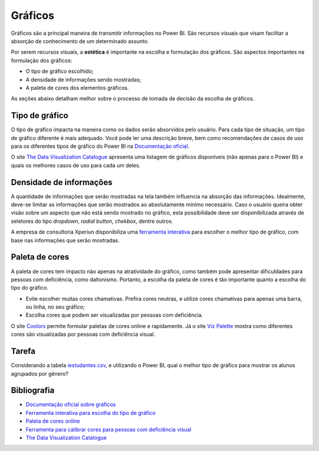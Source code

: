 .. Coloque dois pontos antes de uma frase para comentá-la

.. _gráficos:

Gráficos
========

Gráficos são a principal maneira de transmitir informações no Power BI. São recursos visuais que visam facilitar a
absorção de conhecimento de um determinado assunto.

Por serem recursos visuais, a **estética** é importante na escolha e formulação dos gráficos. São aspectos importantes
na formulação dos gráficos:

* O tipo de gráfico escolhido;
* A densidade de informações sendo mostradas;
* A paleta de cores dos elementos gráficos.

As seções abaixo detalham melhor sobre o processo de tomada de decisão da escolha de gráficos.

Tipo de gráfico
---------------

O tipo de gráfico impacta na maneira como os dados serão absorvidos pelo usuário. Para cada tipo de situação, um tipo
de gráfico diferente é mais adequado. Você pode ler uma descrição breve, bem como recomendações de casos de uso para os
diferentes tipos de gráfico do Power BI na
`Documentação oficial <https://learn.microsoft.com/pt-br/power-bi/visuals/power-bi-visualization-types-for-reports-and-q-and-a>`_.

O site `The Data Visualization Catalogue <https://datavizcatalogue.com/>`_ apresenta uma listagem de gráficos disponíveis
(não apenas para o Power BI) e quais os melhores casos de uso para cada um deles.

Densidade de informações
------------------------

A quantidade de informações que serão mostradas na tela também influencia na absorção das informações. Idealmente,
deve-se limitar as informações que serão mostrados ao absolutamente mínimo necessário. Caso o usuário queira obter visão
sobre um aspecto que não está sendo mostrado no gráfico, esta possibilidade deve ser disponibilizada através de
seletores do tipo *dropdown*, *radial button*, *chekbox*, dentre outros.

A empresa de consultoria Xperiun disponibiliza uma
`ferramenta interativa <https://app.powerbi.com/view?r=eyJrIjoiYThhMjI1OWEtZWU4My00MmQ4LWJiYjctNTc5YzVlMDdiMDBkIiwidCI6IjdkNWZlMmNlLTA3M2QtNGVmMC05Y2RkLWNhZGRjMjU5Zjc3OCJ9>`_
para escolher o melhor tipo de gráfico, com base
nas informações que serão mostradas.

Paleta de cores
---------------

A paleta de cores tem impacto não apenas na atratividade do gráfico, como também pode apresentar dificuldades para
pessoas com deficiência, como daltonismo. Portanto, a escolha da paleta de cores é tão importante quanto a escolha do
tipo do gráfico.

* Evite escolher muitas cores chamativas. Prefira cores neutras, e utilize cores chamativas para apenas uma barra, ou
  linha, no seu gráfico;
* Escolha cores que podem ser visualizadas por pessoas com deficiência.

O site `Coolors <https://coolors.co/>`_ permite formular paletas de cores online e rapidamente. Já o site
`Viz Palette <https://projects.susielu.com/viz-palette>`_ mostra como diferentes cores são visualizadas por pessoas
com deficiência visual.

Tarefa
------

Considerando a tabela `iestudantes.csv
<https://coplin-ufsm.github.io/powerbi/data/pessoal/Base%20de%20Dados/iestudantes.csv>`_, e utilizando o Power BI,
qual o melhor tipo de gráfico para mostrar os alunos agrupados por gênero?

Bibliografia
------------

* `Documentação oficial sobre gráficos <https://learn.microsoft.com/pt-br/power-bi/visuals/power-bi-visualization-types-for-reports-and-q-and-a>`_
* `Ferramenta interativa para escolha do tipo de gráfico <https://app.powerbi.com/view?r=eyJrIjoiYThhMjI1OWEtZWU4My00MmQ4LWJiYjctNTc5YzVlMDdiMDBkIiwidCI6IjdkNWZlMmNlLTA3M2QtNGVmMC05Y2RkLWNhZGRjMjU5Zjc3OCJ9>`_
* `Paleta de cores online <https://coolors.co/>`_
* `Ferramenta para calibrar cores para pessoas com deficiência visual <https://projects.susielu.com/viz-palette>`_
* `The Data Visualization Catalogue <https://datavizcatalogue.com/>`_

